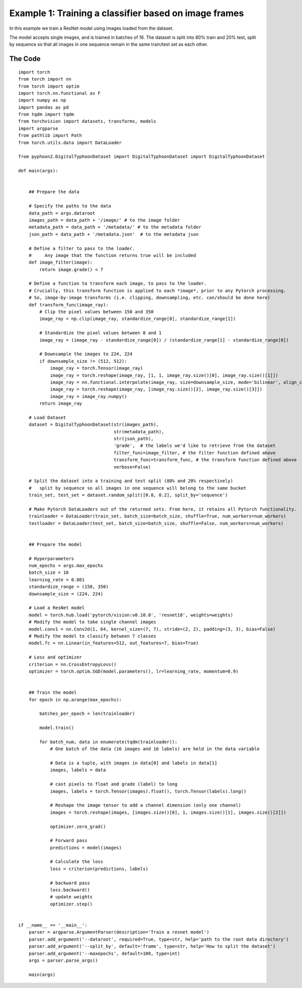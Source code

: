 Example 1: Training a classifier based on image frames
======================================================


In this example we train a ResNet model using images loaded from the dataset. 

The model accepts single images, and is trained in batches of 16. The dataset is split into 80% train and 20% test, split by sequence so that all images in one sequence remain in the same train/test set as each other.


The Code
-----------

::

	import torch
	from torch import nn
	from torch import optim
	import torch.nn.functional as F
	import numpy as np
	import pandas as pd
	from tqdm import tqdm
	from torchvision import datasets, transforms, models
	import argparse
	from pathlib import Path
	from torch.utils.data import DataLoader

	from pyphoon2.DigitalTyphoonDataset import DigitalTyphoonDataset import DigitalTyphoonDataset

	def main(args):


	    ## Prepare the data

	    # Specify the paths to the data
	    data_path = args.dataroot
	    images_path = data_path + '/image/' # to the image folder
	    metadata_path = data_path + '/metadata/' # to the metadata folder
	    json_path = data_path + '/metadata.json'  # to the metadata json

	    # Define a filter to pass to the loader. 
	    #     Any image that the function returns true will be included
	    def image_filter(image):
	        return image.grade() < 7

	    # Define a function to transform each image, to pass to the loader.
	    # Crucially, this transform function is applied to each *image*, prior to any Pytorch processing.
	    # So, image-by-image transforms (i.e. clipping, downsampling, etc. can/should be done here)
	    def transform_func(image_ray):
	        # Clip the pixel values between 150 and 350
	        image_ray = np.clip(image_ray, standardize_range[0], standardize_range[1])

	        # Standardize the pixel values between 0 and 1
	        image_ray = (image_ray - standardize_range[0]) / (standardize_range[1] - standardize_range[0])

	        # Downsample the images to 224, 224
	        if downsample_size != (512, 512):
	            image_ray = torch.Tensor(image_ray)
	            image_ray = torch.reshape(image_ray, [1, 1, image_ray.size()[0], image_ray.size()[1]])
	            image_ray = nn.functional.interpolate(image_ray, size=downsample_size, mode='bilinear', align_corners=False)
	            image_ray = torch.reshape(image_ray, [image_ray.size()[2], image_ray.size()[3]])
	            image_ray = image_ray.numpy()
	        return image_ray

	    # Load Dataset
	    dataset = DigitalTyphoonDataset(str(images_path),
	                                    str(metadata_path),
	                                    str(json_path),
	                                    'grade',  # the labels we'd like to retrieve from the dataset
	                                    filter_func=image_filter, # the filter function defined above
	                                    transform_func=transform_func, # the transform function defined above
	                                    verbose=False)

	    # Split the dataset into a training and test split (80% and 20% respectively)
	    #   split by sequence so all images in one sequence will belong to the same bucket 
	    train_set, test_set = dataset.random_split([0.8, 0.2], split_by='sequence')

	    # Make Pytorch DataLoaders out of the returned sets. From here, it retains all Pytorch functionality.
	    trainloader = DataLoader(train_set, batch_size=batch_size, shuffle=True, num_workers=num_workers)
	    testloader = DataLoader(test_set, batch_size=batch_size, shuffle=False, num_workers=num_workers)


	    ## Prepare the model

	    # Hyperparameters
	    num_epochs = args.max_epochs
	    batch_size = 16
	    learning_rate = 0.001
	    standardize_range = (150, 350)
	    downsample_size = (224, 224)

	    # Load a ResNet model 
	    model = torch.hub.load('pytorch/vision:v0.10.0', 'resnet18', weights=weights)
	    # Modify the model to take single channel images
	    model.conv1 = nn.Conv2d(1, 64, kernel_size=(7, 7), stride=(2, 2), padding=(3, 3), bias=False)
	    # Modify the model to classify between 7 classes
	    model.fc = nn.Linear(in_features=512, out_features=7, bias=True)

	    # Loss and optimizer
	    criterion = nn.CrossEntropyLoss()
	    optimizer = torch.optim.SGD(model.parameters(), lr=learning_rate, momentum=0.9)


	    ## Train the model
	    for epoch in np.arange(max_epochs):

	        batches_per_epoch = len(trainloader)

	        model.train()

	        for batch_num, data in enumerate(tqdm(trainloader)):
	            # One batch of the data (16 images and 16 labels) are held in the data variable

	            # Data is a tuple, with images in data[0] and labels in data[1]
	            images, labels = data

	            # cast pixels to float and grade (label) to long
	            images, labels = torch.Tensor(images).float(), torch.Tensor(labels).long()

	            # Reshape the image tensor to add a channel dimension (only one channel)
	            images = torch.reshape(images, [images.size()[0], 1, images.size()[1], images.size()[2]])

	            optimizer.zero_grad()

	            # Forward pass
	            predictions = model(images)

	            # Calculate the loss
	            loss = criterion(predictions, labels)
	        
	            # backward pass
	            loss.backward()
	            # update weights
	            optimizer.step()


	if __name__ == '__main__':
	    parser = argparse.ArgumentParser(description='Train a resnet model')
	    parser.add_argument('--dataroot', required=True, type=str, help='path to the root data directory')
	    parser.add_argument('--split_by', default='frame', type=str, help='How to split the dataset')
	    parser.add_argument('--maxepochs', default=100, type=int)
	    args = parser.parse_args()

	    main(args)


